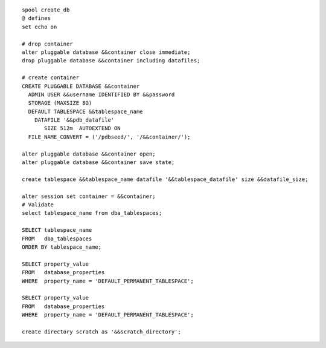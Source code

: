 ::

    spool create_db 
    @ defines   
    set echo on

    # drop container  
    alter pluggable database &&container close immediate;
    drop pluggable database &&container including datafiles;

    # create container 
    CREATE PLUGGABLE DATABASE &&container 
      ADMIN USER &&username IDENTIFIED BY &&password
      STORAGE (MAXSIZE 8G)
      DEFAULT TABLESPACE &&tablespace_name
        DATAFILE '&&pdb_datafile'
           SIZE 512m  AUTOEXTEND ON
      FILE_NAME_CONVERT = ('/pdbseed/', '/&&container/');

    alter pluggable database &&container open;
    alter pluggable database &&container save state;

    create tablespace &&tablespace_name datafile '&&tablespace_datafile' size &&datafile_size;

    alter session set container = &&container;
    # Validate
    select tablespace_name from dba_tablespaces;

    SELECT tablespace_name
    FROM   dba_tablespaces
    ORDER BY tablespace_name;

    SELECT property_value
    FROM   database_properties
    WHERE  property_name = 'DEFAULT_PERMANENT_TABLESPACE';

    SELECT property_value
    FROM   database_properties
    WHERE  property_name = 'DEFAULT_PERMANENT_TABLESPACE'; 

    create directory scratch as '&&scratch_directory';

